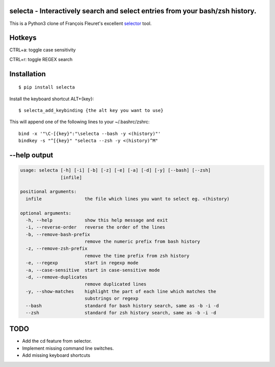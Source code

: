 selecta - Interactively search and select entries from your bash/zsh history.
-----------------------------------------------------------------------------

This is a Python3 clone of François Fleuret's excellent `selector
<http://www.idiap.ch/~fleuret/software.html#selector/>`_ tool.

.. image:: https://raw.githubusercontent.com/vindolin/selecta/master/screencast.gif
   :width: 749
   :alt: Screencast
   :target: https://raw.githubusercontent.com/vindolin/selecta/master/screencast.gif

Hotkeys
-------

CTRL+a: toggle case sensitivity

CTRL+r: toggle REGEX search

Installation
------------

::

    $ pip install selecta

Install the keyboard shortcut ALT+{key}:

::

    $ selecta_add_keybinding {the alt key you want to use}

This will append one of the following lines to your ~/.bashrc/zshrc:

::

    bind -x '"\C-[{key}":"\selecta --bash -y <(history)"'
    bindkey -s "^[{key}" "selecta --zsh -y <(history)^M"


--help output
-------------

.. code-block::

    usage: selecta [-h] [-i] [-b] [-z] [-e] [-a] [-d] [-y] [--bash] [--zsh]
                   [infile]

    positional arguments:
      infile                the file which lines you want to select eg. <(history)

    optional arguments:
      -h, --help            show this help message and exit
      -i, --reverse-order   reverse the order of the lines
      -b, --remove-bash-prefix
                            remove the numeric prefix from bash history
      -z, --remove-zsh-prefix
                            remove the time prefix from zsh history
      -e, --regexp          start in regexp mode
      -a, --case-sensitive  start in case-sensitive mode
      -d, --remove-duplicates
                            remove duplicated lines
      -y, --show-matches    highlight the part of each line which matches the
                            substrings or regexp
      --bash                standard for bash history search, same as -b -i -d
      --zsh                 standard for zsh history search, same as -b -i -d

TODO
----

* Add the cd feature from selector.
* Implement missing command line switches.
* Add missing keyboard shortcuts
